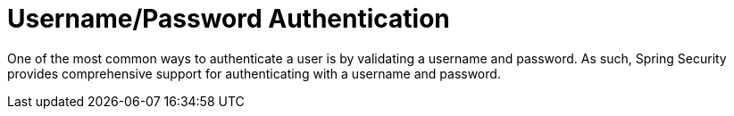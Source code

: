 [[servlet-authentication-unpwd]]
= Username/Password Authentication
:page-section-summary-toc: 1
:figures: images/servlet/authentication/unpwd
:icondir: images/icons

One of the most common ways to authenticate a user is by validating a username and password.
As such, Spring Security provides comprehensive support for authenticating with a username and password.

